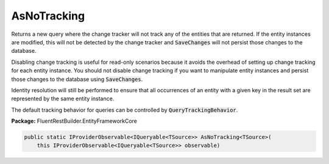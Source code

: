 ﻿AsNoTracking
---------------------------------------------------------------------------


Returns a new query where the change tracker will not track any of the entities
that are returned. If the entity instances are modified, this will not be
detected by the change tracker and
:code:`SaveChanges` will not
persist those changes to the database.

Disabling change tracking is useful for read-only scenarios because it avoids
the overhead of setting up change tracking for each entity instance. You should
not disable change tracking if you want to manipulate entity instances and
persist those changes to the database using
:code:`SaveChanges`.

Identity resolution will still be performed to ensure that all occurrences of
an entity with a given key in the result set are represented by the same entity
instance.

The default tracking behavior for queries can be controlled by
:code:`QueryTrackingBehavior`.

**Package:** FluentRestBuilder.EntityFrameworkCore

.. sourcecode:: csharp

    public static IProviderObservable<IQueryable<TSource>> AsNoTracking<TSource>(
        this IProviderObservable<IQueryable<TSource>> observable)


